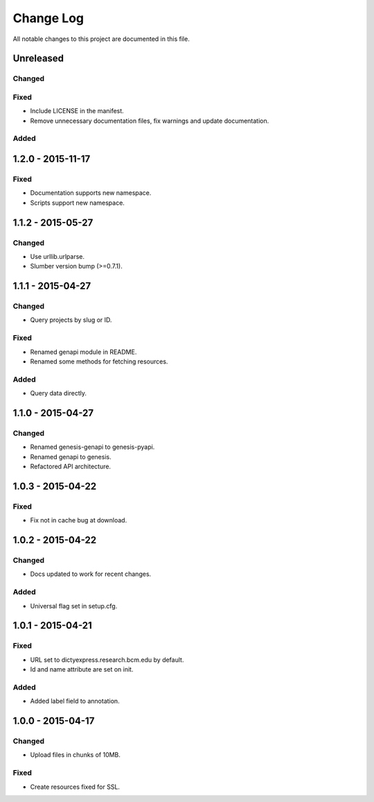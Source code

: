 ##########
Change Log
##########

All notable changes to this project are documented in this file.


==========
Unreleased
==========

Changed
-------

Fixed
-----
* Include LICENSE in the manifest.
* Remove unnecessary documentation files, fix warnings and update
  documentation.

Added
-----


==================
1.2.0 - 2015-11-17
==================

Fixed
-----

* Documentation supports new namespace.
* Scripts support new namespace.


==================
1.1.2 - 2015-05-27
==================

Changed
-------

* Use urllib.urlparse.
* Slumber version bump (>=0.7.1).


==================
1.1.1 - 2015-04-27
==================

Changed
-------

* Query projects by slug or ID.

Fixed
-----

* Renamed genapi module in README.
* Renamed some methods for fetching resources.

Added
-----

* Query data directly.


==================
1.1.0 - 2015-04-27
==================

Changed
-------

* Renamed genesis-genapi to genesis-pyapi.
* Renamed genapi to genesis.
* Refactored API architecture.


==================
1.0.3 - 2015-04-22
==================

Fixed
-----

* Fix not in cache bug at download.


==================
1.0.2 - 2015-04-22
==================

Changed
-------

* Docs updated to work for recent changes.

Added
-----

* Universal flag set in setup.cfg.


==================
1.0.1 - 2015-04-21
==================

Fixed
-----

* URL set to dictyexpress.research.bcm.edu by default.
* Id and name attribute are set on init.

Added
-----

* Added label field to annotation.


==================
1.0.0 - 2015-04-17
==================

Changed
-------

* Upload files in chunks of 10MB.

Fixed
-----

* Create resources fixed for SSL.
